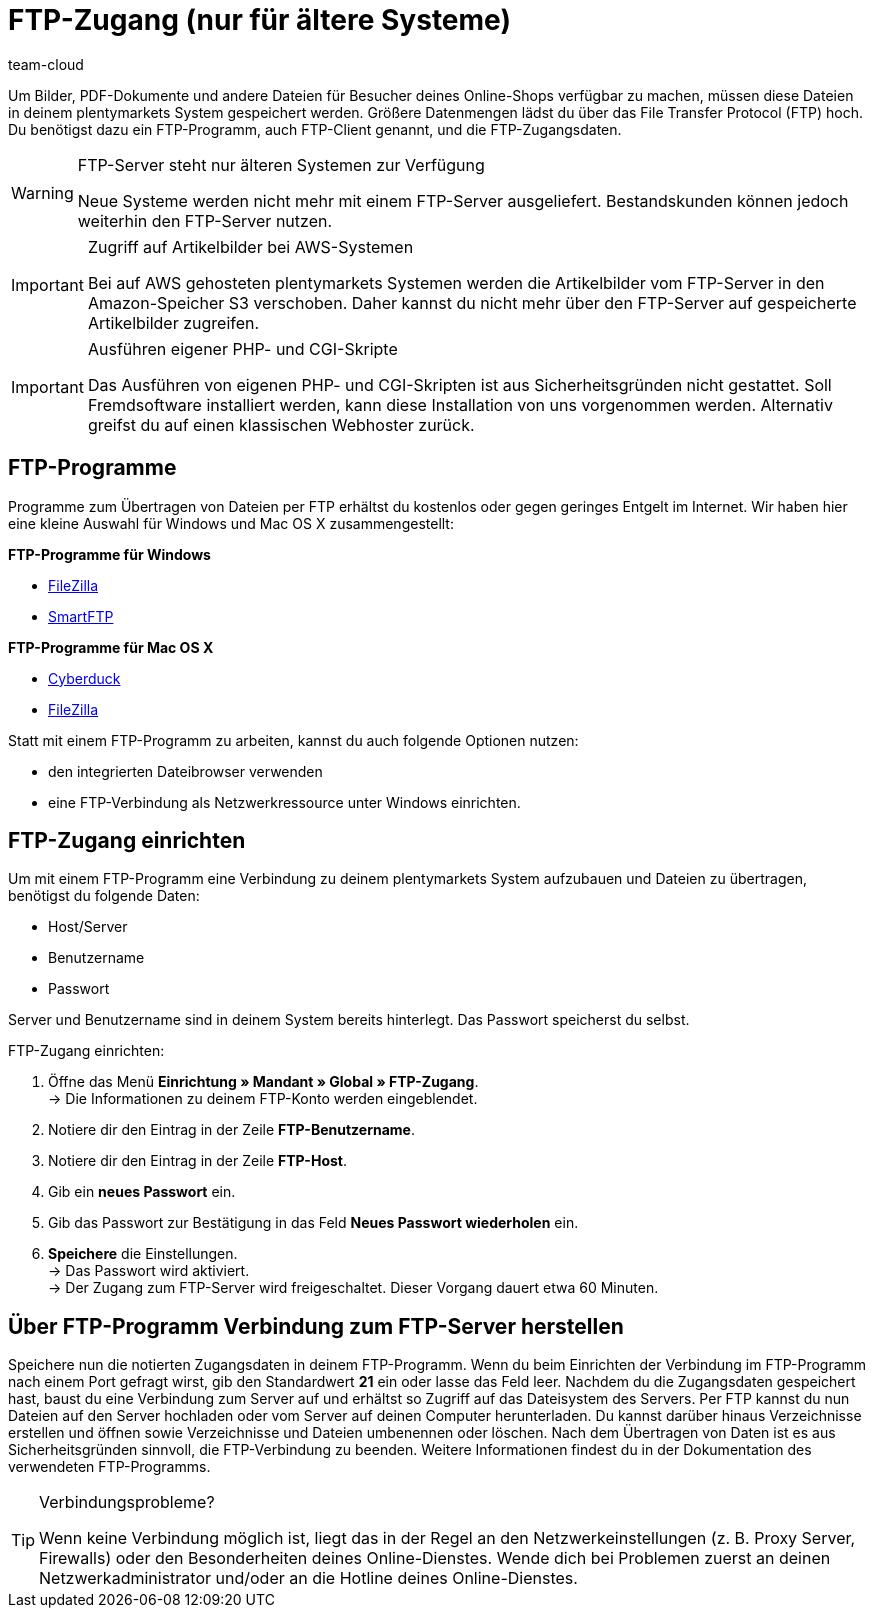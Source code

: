 = FTP-Zugang (nur für ältere Systeme)
:keywords: FTP, File Transfer Protocol, FTP-Zugang, FTP-Programm, FTP-Programme, FTP-Client, FTP-Zugangsdaten, FTP-Server, AWS, S3, Amazon-Speicher S3, FileZilla, SmartFTP, Cyberduck
:id: HCKHMEI
:author: team-cloud

Um Bilder, PDF-Dokumente und andere Dateien für Besucher deines Online-Shops verfügbar zu machen, müssen diese Dateien in deinem plentymarkets System gespeichert werden. Größere Datenmengen lädst du über das File Transfer Protocol (FTP) hoch. Du benötigst dazu ein FTP-Programm, auch FTP-Client genannt, und die FTP-Zugangsdaten.

[WARNING]
.FTP-Server steht nur älteren Systemen zur Verfügung
====
Neue Systeme werden nicht mehr mit einem FTP-Server ausgeliefert.
Bestandskunden können jedoch weiterhin den FTP-Server nutzen.
====

[IMPORTANT]
.Zugriff auf Artikelbilder bei AWS-Systemen
====
Bei auf AWS gehosteten plentymarkets Systemen werden die Artikelbilder vom FTP-Server in den Amazon-Speicher S3 verschoben. Daher kannst du nicht mehr über den FTP-Server auf gespeicherte Artikelbilder zugreifen.
====

[IMPORTANT]
.Ausführen eigener PHP- und CGI-Skripte
====
Das Ausführen von eigenen PHP- und CGI-Skripten ist aus Sicherheitsgründen nicht gestattet. Soll Fremdsoftware installiert werden, kann diese Installation von uns vorgenommen werden. Alternativ greifst du auf einen klassischen Webhoster zurück.
====

== FTP-Programme

Programme zum Übertragen von Dateien per FTP erhältst du kostenlos oder gegen geringes Entgelt im Internet. Wir haben hier eine kleine Auswahl für Windows und Mac OS X zusammengestellt:

*FTP-Programme für Windows*

* link:https://filezilla-project.org/[FileZilla^]
* link:http://www.smartftp.com/[SmartFTP^]

*FTP-Programme für Mac OS X*

* link:http://cyberduck.ch/[Cyberduck^]
* link:https://filezilla-project.org/[FileZilla^]

Statt mit einem FTP-Programm zu arbeiten, kannst du auch folgende Optionen nutzen:

* den integrierten Dateibrowser verwenden
* eine FTP-Verbindung als Netzwerkressource unter Windows einrichten.

== FTP-Zugang einrichten

Um mit einem FTP-Programm eine Verbindung zu deinem plentymarkets System aufzubauen und Dateien zu übertragen, benötigst du folgende Daten:

* Host/Server
* Benutzername
* Passwort

Server und Benutzername sind in deinem System bereits hinterlegt. Das Passwort speicherst du selbst.

[.instruction]
FTP-Zugang einrichten:

. Öffne das Menü *Einrichtung » Mandant » Global » FTP-Zugang*. +
→ Die Informationen zu deinem FTP-Konto werden eingeblendet.
. Notiere dir den Eintrag in der Zeile *FTP-Benutzername*.
. Notiere dir den Eintrag in der Zeile *FTP-Host*.
. Gib ein *neues Passwort* ein.
. Gib das Passwort zur Bestätigung in das Feld *Neues Passwort wiederholen* ein.
. *Speichere* die Einstellungen. +
→ Das Passwort wird aktiviert. +
→ Der Zugang zum FTP-Server wird freigeschaltet. Dieser Vorgang dauert etwa 60 Minuten.

== Über FTP-Programm Verbindung zum FTP-Server herstellen

Speichere nun die notierten Zugangsdaten in deinem FTP-Programm. Wenn du beim Einrichten der Verbindung im FTP-Programm nach einem Port gefragt wirst, gib den Standardwert *21* ein oder lasse das Feld leer. Nachdem du die Zugangsdaten gespeichert hast, baust du eine Verbindung zum Server auf und erhältst so Zugriff auf das Dateisystem des Servers. Per FTP kannst du nun Dateien auf den Server hochladen oder vom Server auf deinen Computer herunterladen. Du kannst darüber hinaus Verzeichnisse erstellen und öffnen sowie Verzeichnisse und Dateien umbenennen oder löschen. Nach dem Übertragen von Daten ist es aus Sicherheitsgründen sinnvoll, die FTP-Verbindung zu beenden. Weitere Informationen findest du in der Dokumentation des verwendeten FTP-Programms.

[TIP]
.Verbindungsprobleme?
====
Wenn keine Verbindung möglich ist, liegt das in der Regel an den Netzwerkeinstellungen (z. B. Proxy Server, Firewalls) oder den Besonderheiten deines Online-Dienstes. Wende dich bei Problemen zuerst an deinen Netzwerkadministrator und/oder an die Hotline deines Online-Dienstes.
====
